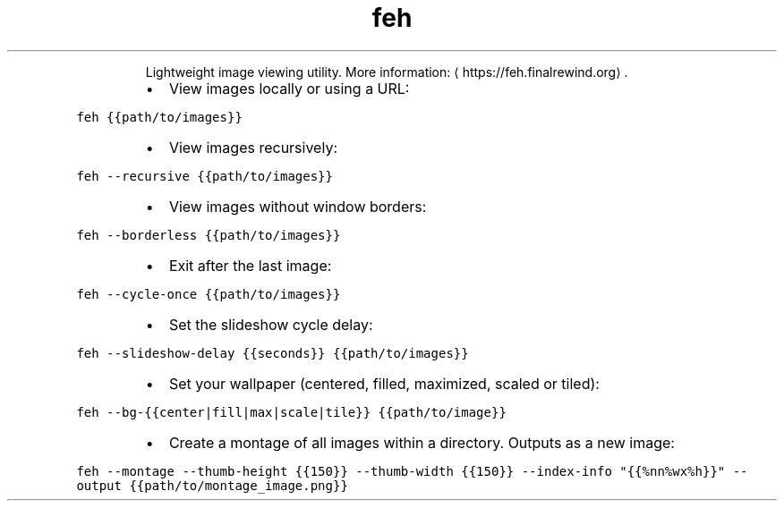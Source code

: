.TH feh
.PP
.RS
Lightweight image viewing utility.
More information: \[la]https://feh.finalrewind.org\[ra]\&.
.RE
.RS
.IP \(bu 2
View images locally or using a URL:
.RE
.PP
\fB\fCfeh {{path/to/images}}\fR
.RS
.IP \(bu 2
View images recursively:
.RE
.PP
\fB\fCfeh \-\-recursive {{path/to/images}}\fR
.RS
.IP \(bu 2
View images without window borders:
.RE
.PP
\fB\fCfeh \-\-borderless {{path/to/images}}\fR
.RS
.IP \(bu 2
Exit after the last image:
.RE
.PP
\fB\fCfeh \-\-cycle\-once {{path/to/images}}\fR
.RS
.IP \(bu 2
Set the slideshow cycle delay:
.RE
.PP
\fB\fCfeh \-\-slideshow\-delay {{seconds}} {{path/to/images}}\fR
.RS
.IP \(bu 2
Set your wallpaper (centered, filled, maximized, scaled or tiled):
.RE
.PP
\fB\fCfeh \-\-bg\-{{center|fill|max|scale|tile}} {{path/to/image}}\fR
.RS
.IP \(bu 2
Create a montage of all images within a directory. Outputs as a new image:
.RE
.PP
\fB\fCfeh \-\-montage \-\-thumb\-height {{150}} \-\-thumb\-width {{150}} \-\-index\-info "{{%nn%wx%h}}" \-\-output {{path/to/montage_image.png}}\fR
